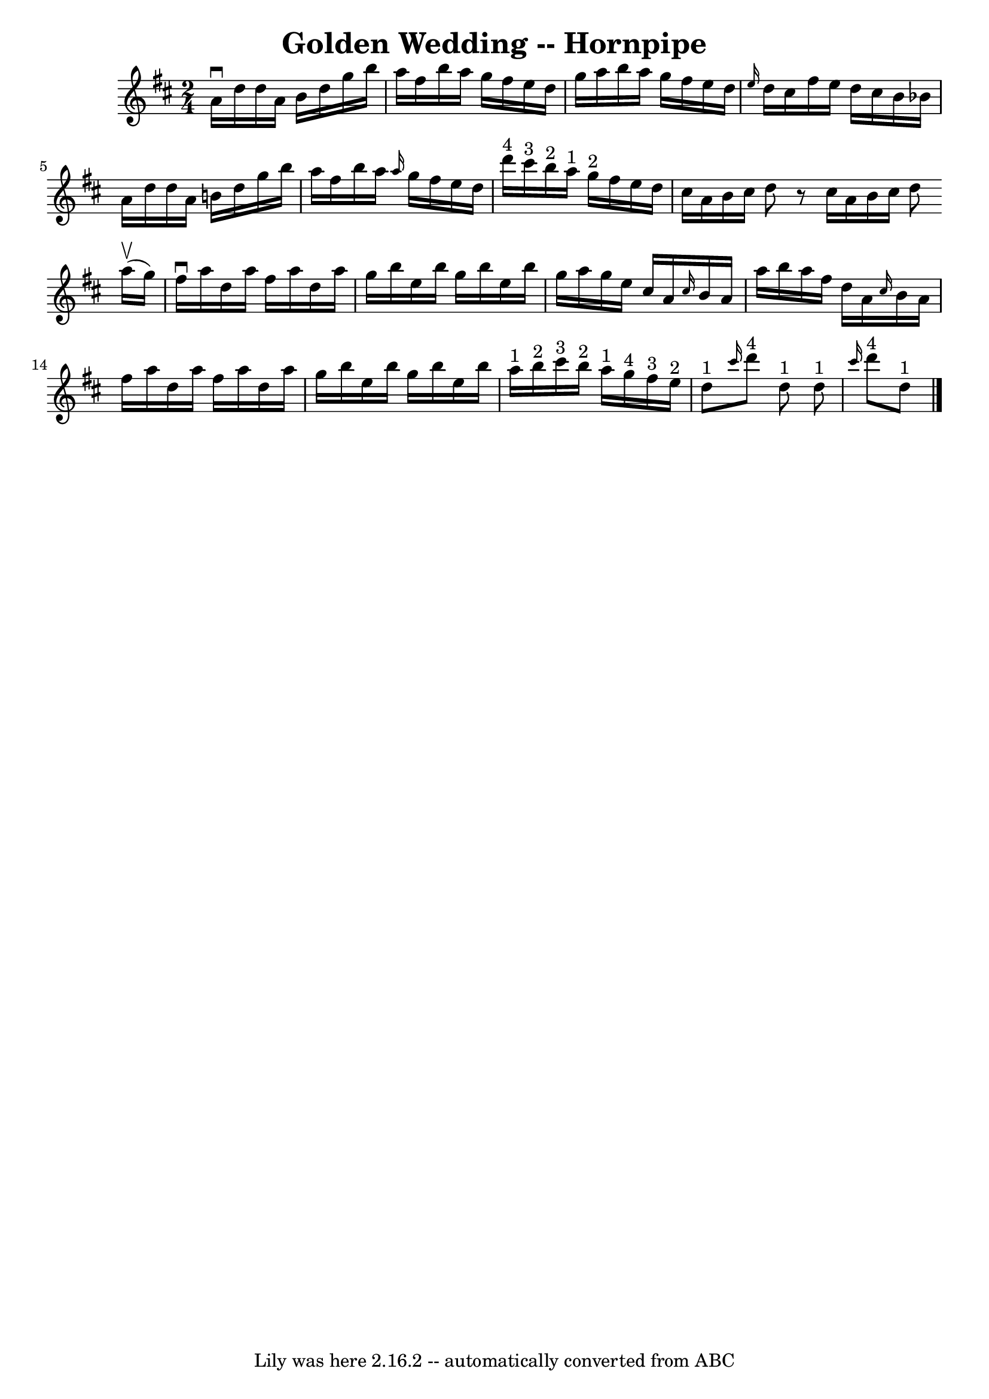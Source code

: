 \version "2.7.40"
\header {
	book = "Cole's 1000 Fiddle Tunes"
	crossRefNumber = "1"
	footnotes = ""
	tagline = "Lily was here 2.16.2 -- automatically converted from ABC"
	title = "Golden Wedding -- Hornpipe"
}
voicedefault =  {
\set Score.defaultBarType = "empty"

\time 2/4 \key d \major   a'16 ^\downbow   d''16    d''16    a'16    b'16    
d''16    g''16    b''16  \bar "|"   a''16    fis''16    b''16    a''16    g''16 
   fis''16    e''16    d''16  \bar "|"   g''16    a''16    b''16    a''16    
g''16    fis''16    e''16    d''16  \bar "|" \grace {    e''16  }   d''16    
cis''16    fis''16    e''16    d''16    cis''16    b'16    bes'16  \bar "|"     
a'16    d''16    d''16    a'16    b'!16    d''16    g''16    b''16  \bar "|"   
a''16    fis''16    b''16    a''16  \grace {    a''16  }   g''16    fis''16    
e''16    d''16  \bar "|"       d'''16 ^"4"   cis'''16 ^"3"   b''16 ^"2"   a''16 
^"1"     g''16 ^"2"   fis''16    e''16    d''16  \bar "|"   cis''16    a'16    
b'16    cis''16    d''8    r8 \bar ":|"   cis''16    a'16    b'16    cis''16    
d''8      \bar "|:"     a''16 (^\upbow   g''16  -) \bar "|"   fis''16 ^\downbow 
  a''16    d''16    a''16    fis''16    a''16    d''16    a''16  \bar "|"   
g''16    b''16    e''16    b''16    g''16    b''16    e''16    b''16  \bar "|"  
 g''16    a''16    g''16    e''16    cis''16    a'16  \grace {    cis''16  }   
b'16    a'16  \bar "|"   a''16    b''16    a''16    fis''16    d''16    a'16  
\grace {    cis''16  }   b'16    a'16  \bar "|"     fis''16    a''16    d''16   
 a''16    fis''16    a''16    d''16    a''16  \bar "|"   g''16    b''16    
e''16    b''16    g''16    b''16    e''16    b''16  \bar "|"   a''16 ^"1"   
b''16 ^"2"   cis'''16 ^"3"   b''16 ^"2"     a''16 ^"1"   g''16 ^"4"   fis''16 
^"3"   e''16 ^"2"     \bar "|"     d''8 ^"1" \grace {    cis'''16  }     d'''8 
^"4"   d''8 ^"1" \bar ":|"     d''8 ^"1" \grace {    cis'''16  }     d'''8 ^"4" 
  d''8 ^"1" \bar "|."   
}

\score{
    <<

	\context Staff="default"
	{
	    \voicedefault 
	}

    >>
	\layout {
	}
	\midi {}
}
